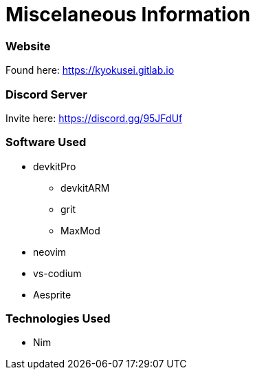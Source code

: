 = Miscelaneous Information

=== Website
Found here: https://kyokusei.gitlab.io

=== Discord Server
Invite here: https://discord.gg/95JFdUf

=== Software Used
* devkitPro
** devkitARM
** grit
** MaxMod
* neovim
* vs-codium
* Aesprite

=== Technologies Used
* Nim
